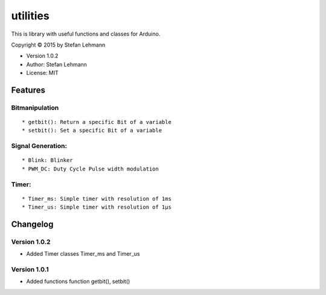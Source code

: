 utilities
=========

This is library with useful functions and classes for Arduino.

Copyright © 2015 by Stefan Lehmann

-  Version 1.0.2
-  Author: Stefan Lehmann
-  License: MIT

Features
--------

Bitmanipulation
~~~~~~~~~~~~~~~

::

    * getbit(): Return a specific Bit of a variable
    * setbit(): Set a specific Bit of a variable

Signal Generation:
~~~~~~~~~~~~~~~~~~

::

    * Blink: Blinker
    * PWM_DC: Duty Cycle Pulse width modulation

Timer:
~~~~~~

::

    * Timer_ms: Simple timer with resolution of 1ms
    * Timer_us: Simple timer with resolution of 1µs

Changelog
---------

Version 1.0.2
~~~~~~~~~~~~~

-  Added Timer classes Timer\_ms and Timer\_us

Version 1.0.1
~~~~~~~~~~~~~

-  Added functions function getbit(), setbit()

